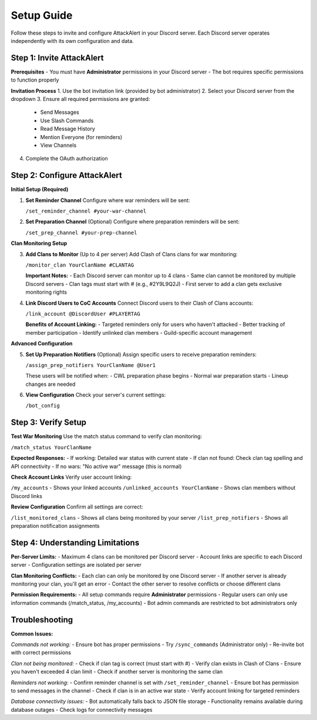 Setup Guide
===========

Follow these steps to invite and configure AttackAlert in your Discord server. Each Discord server operates independently with its own configuration and data.

Step 1: Invite AttackAlert
--------------------------

**Prerequisites**
- You must have **Administrator** permissions in your Discord server
- The bot requires specific permissions to function properly

**Invitation Process**
1. Use the bot invitation link (provided by bot administrator)
2. Select your Discord server from the dropdown
3. Ensure all required permissions are granted:
   - Send Messages
   - Use Slash Commands
   - Read Message History
   - Mention Everyone (for reminders)
   - View Channels
4. Complete the OAuth authorization

Step 2: Configure AttackAlert
-----------------------------

**Initial Setup (Required)**

1. **Set Reminder Channel**
   Configure where war reminders will be sent:
   
   ``/set_reminder_channel #your-war-channel``

2. **Set Preparation Channel** (Optional)
   Configure where preparation reminders will be sent:
   
   ``/set_prep_channel #your-prep-channel``

**Clan Monitoring Setup**

3. **Add Clans to Monitor** (Up to 4 per server)
   Add Clash of Clans clans for war monitoring:
   
   ``/monitor_clan YourClanName #CLANTAG``
   
   **Important Notes:**
   - Each Discord server can monitor up to 4 clans
   - Same clan cannot be monitored by multiple Discord servers
   - Clan tags must start with # (e.g., #2Y9L9Q2J)
   - First server to add a clan gets exclusive monitoring rights

4. **Link Discord Users to CoC Accounts**
   Connect Discord users to their Clash of Clans accounts:
   
   ``/link_account @DiscordUser #PLAYERTAG``
   
   **Benefits of Account Linking:**
   - Targeted reminders only for users who haven't attacked
   - Better tracking of member participation
   - Identify unlinked clan members
   - Guild-specific account management

**Advanced Configuration**

5. **Set Up Preparation Notifiers** (Optional)
   Assign specific users to receive preparation reminders:
   
   ``/assign_prep_notifiers YourClanName @User1``
   
   These users will be notified when:
   - CWL preparation phase begins
   - Normal war preparation starts
   - Lineup changes are needed

6. **View Configuration**
   Check your server's current settings:
   
   ``/bot_config``

Step 3: Verify Setup
--------------------

**Test War Monitoring**
Use the match status command to verify clan monitoring:

``/match_status YourClanName``

**Expected Responses:**
- If working: Detailed war status with current state
- If clan not found: Check clan tag spelling and API connectivity
- If no wars: "No active war" message (this is normal)

**Check Account Links**
Verify user account linking:

``/my_accounts`` - Shows your linked accounts
``/unlinked_accounts YourClanName`` - Shows clan members without Discord links

**Review Configuration**
Confirm all settings are correct:

``/list_monitored_clans`` - Shows all clans being monitored by your server
``/list_prep_notifiers`` - Shows all preparation notification assignments

Step 4: Understanding Limitations
---------------------------------

**Per-Server Limits:**
- Maximum 4 clans can be monitored per Discord server
- Account links are specific to each Discord server
- Configuration settings are isolated per server

**Clan Monitoring Conflicts:**
- Each clan can only be monitored by one Discord server
- If another server is already monitoring your clan, you'll get an error
- Contact the other server to resolve conflicts or choose different clans

**Permission Requirements:**
- All setup commands require **Administrator** permissions
- Regular users can only use information commands (/match_status, /my_accounts)
- Bot admin commands are restricted to bot administrators only

Troubleshooting
---------------

**Common Issues:**

*Commands not working:*
- Ensure bot has proper permissions
- Try ``/sync_commands`` (Administrator only)
- Re-invite bot with correct permissions

*Clan not being monitored:*
- Check if clan tag is correct (must start with #)
- Verify clan exists in Clash of Clans
- Ensure you haven't exceeded 4 clan limit
- Check if another server is monitoring the same clan

*Reminders not working:*
- Confirm reminder channel is set with ``/set_reminder_channel``
- Ensure bot has permission to send messages in the channel
- Check if clan is in an active war state
- Verify account linking for targeted reminders

*Database connectivity issues:*
- Bot automatically falls back to JSON file storage
- Functionality remains available during database outages
- Check logs for connectivity messages
